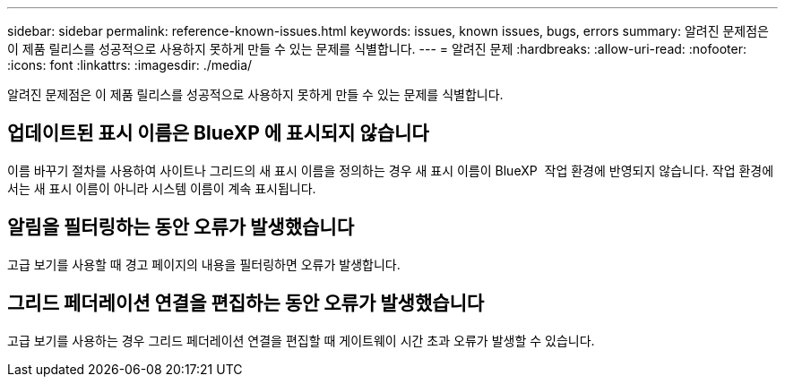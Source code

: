 ---
sidebar: sidebar 
permalink: reference-known-issues.html 
keywords: issues, known issues, bugs, errors 
summary: 알려진 문제점은 이 제품 릴리스를 성공적으로 사용하지 못하게 만들 수 있는 문제를 식별합니다. 
---
= 알려진 문제
:hardbreaks:
:allow-uri-read: 
:nofooter: 
:icons: font
:linkattrs: 
:imagesdir: ./media/


[role="lead"]
알려진 문제점은 이 제품 릴리스를 성공적으로 사용하지 못하게 만들 수 있는 문제를 식별합니다.



== 업데이트된 표시 이름은 BlueXP 에 표시되지 않습니다

이름 바꾸기 절차를 사용하여 사이트나 그리드의 새 표시 이름을 정의하는 경우 새 표시 이름이 BlueXP  작업 환경에 반영되지 않습니다. 작업 환경에서는 새 표시 이름이 아니라 시스템 이름이 계속 표시됩니다.



== 알림을 필터링하는 동안 오류가 발생했습니다

고급 보기를 사용할 때 경고 페이지의 내용을 필터링하면 오류가 발생합니다.



== 그리드 페더레이션 연결을 편집하는 동안 오류가 발생했습니다

고급 보기를 사용하는 경우 그리드 페더레이션 연결을 편집할 때 게이트웨이 시간 초과 오류가 발생할 수 있습니다.
